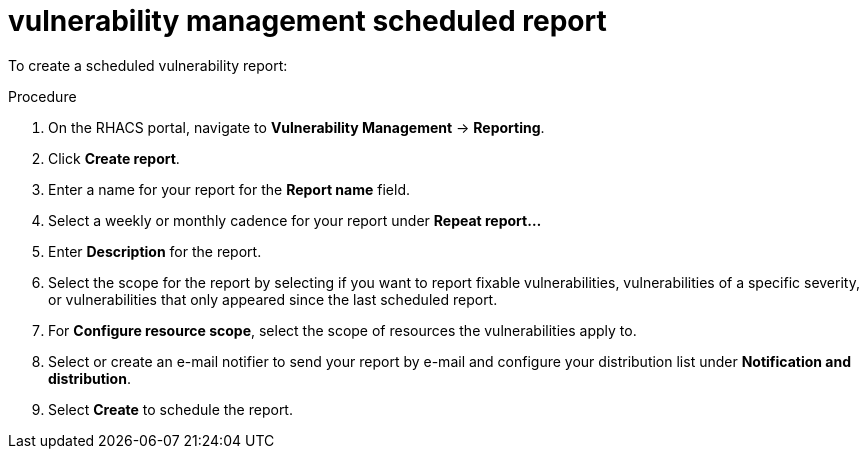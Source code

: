 // Module included in the following assemblies:
//
// * operating/manage-vulnerabilities.adoc
:_module-type: PROCEDURE
[id="vulnerability-management-scheduled-report_{context}"]
= vulnerability management scheduled report

To create a scheduled vulnerability report:

.Procedure
. On the RHACS portal, navigate to *Vulnerability Management* -> *Reporting*.
. Click *Create report*.
. Enter a name for your report for the *Report name* field.
. Select a weekly or monthly cadence for your report under *Repeat report...*
. Enter *Description* for the report.
. Select the scope for the report by selecting if you want to report fixable vulnerabilities, vulnerabilities of a specific severity, or vulnerabilities that only appeared since the last scheduled report.
. For *Configure resource scope*, select the scope of resources the vulnerabilities apply to.
. Select or create an e-mail notifier to send your report by e-mail and configure your distribution list under *Notification and distribution*.
. Select *Create* to schedule the report.
